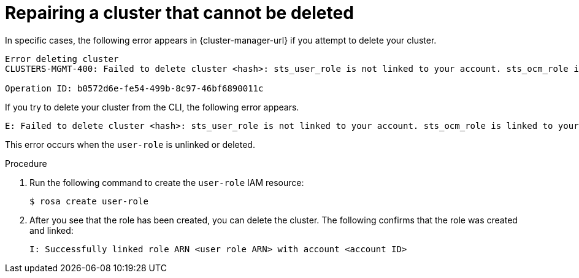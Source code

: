 // Module included in the following assemblies:
//
// * sd_support/rosa-troubleshooting-deployments.adoc
:_mod-docs-content-type: PROCEDURE
[id="rosa-troubleshooting-cluster-deletion_{context}"]
= Repairing a cluster that cannot be deleted

In specific cases, the following error appears in {cluster-manager-url} if you attempt to delete your cluster.

[source,terminal]
----
Error deleting cluster
CLUSTERS-MGMT-400: Failed to delete cluster <hash>: sts_user_role is not linked to your account. sts_ocm_role is linked to your organization <org number> which requires sts_user_role to be linked to your Red Hat account <account ID>.Please create a user role and link it to the account: User Account <account ID> is not authorized to perform STS cluster operations

Operation ID: b0572d6e-fe54-499b-8c97-46bf6890011c
----

If you try to delete your cluster from the CLI, the following error appears.

[source,terminal]
----
E: Failed to delete cluster <hash>: sts_user_role is not linked to your account. sts_ocm_role is linked to your organization <org_number> which requires sts_user_role to be linked to your Red Hat account <account_id>.Please create a user role and link it to the account: User Account <account ID> is not authorized to perform STS cluster operations
----

This error occurs when the `user-role` is unlinked or deleted.

.Procedure

. Run the following command to create the `user-role` IAM resource:
+
[source,terminal]
----
$ rosa create user-role
----
+
. After you see that the role has been created, you can delete the cluster. The following confirms that the role was created and linked:
+
[source,terminal]
----
I: Successfully linked role ARN <user role ARN> with account <account ID>
----